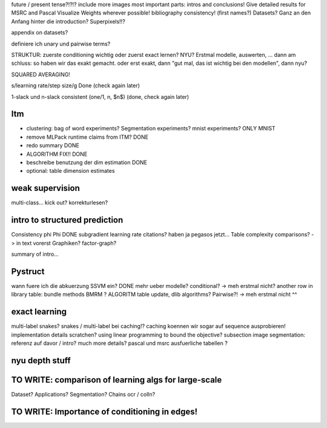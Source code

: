 future / present tense?!?!?
include more images
most important parts: intros and conclusions!
Give detailed results for MSRC and Pascal
Visualize Weights wherever possible!
bibliography consistency! (first names?)
Datasets? Ganz an den Anfang hinter die introduction?
Superpixels!!?

appendix on datasets?

definiere ich unary und pairwise terms?

STRUKTUR: zuerste conditioning wichtig oder zuerst exact lernen? NYU?
Erstmal modelle, auswerten, ... dann am schluss: so haben wir das exakt gemacht.
oder erst exakt, dann "gut mal, das ist wichtig bei den modellen", dann nyu?

SQUARED AVERAGING!


s/learning rate/step size/g  Done (check again later)

1-slack und n-slack consistent (one/1, n, $n$)  (done, check again later)

Itm
=====
* clustering: bag of word experiments? Segmentation experiments? mnist experiments?  ONLY MNIST
* remove MLPack runtime claims from ITM? DONE
* redo summary DONE
* ALGORITHM FIX!! DONE
* beschreibe benutzung der dim estimation DONE
* optional: table dimension estimates

weak supervision
==================
multi-class...
kick out?
korrekturlesen?

intro to structured prediction
============================================
Consistency \phi \Phi DONE
subgradient learning rate citations? haben ja pegasos jetzt...
Table complexity comparisons? -> in text vorerst
Graphiken?
factor-graph?

summary of intro...

Pystruct
========
wann fuere ich die abkuerzung SSVM ein? DONE
mehr ueber modelle? conditional? -> meh erstmal nicht?
another row in library table: bundle methods BMRM ?
ALGORITM table update, dlib algorithms?
Pairwise?! -> meh erstmal nicht ^^

exact learning
=================
multi-label
snakes?
snakes / multi-label bei caching!? caching koennen wir sogar auf sequence ausprobieren!
implementation details scratchen?
using linear programming to bound the objective?
subsection image segmentation: referenz auf davor / intro?
much more details?
pascal und msrc ausfuerliche tabellen ?


nyu depth stuff
================

TO WRITE: comparison of learning algs for large-scale
========================================================
Dataset? Applications?
Segmentation? Chains ocr / colln?


TO WRITE: Importance of conditioning in edges!
===============================================
